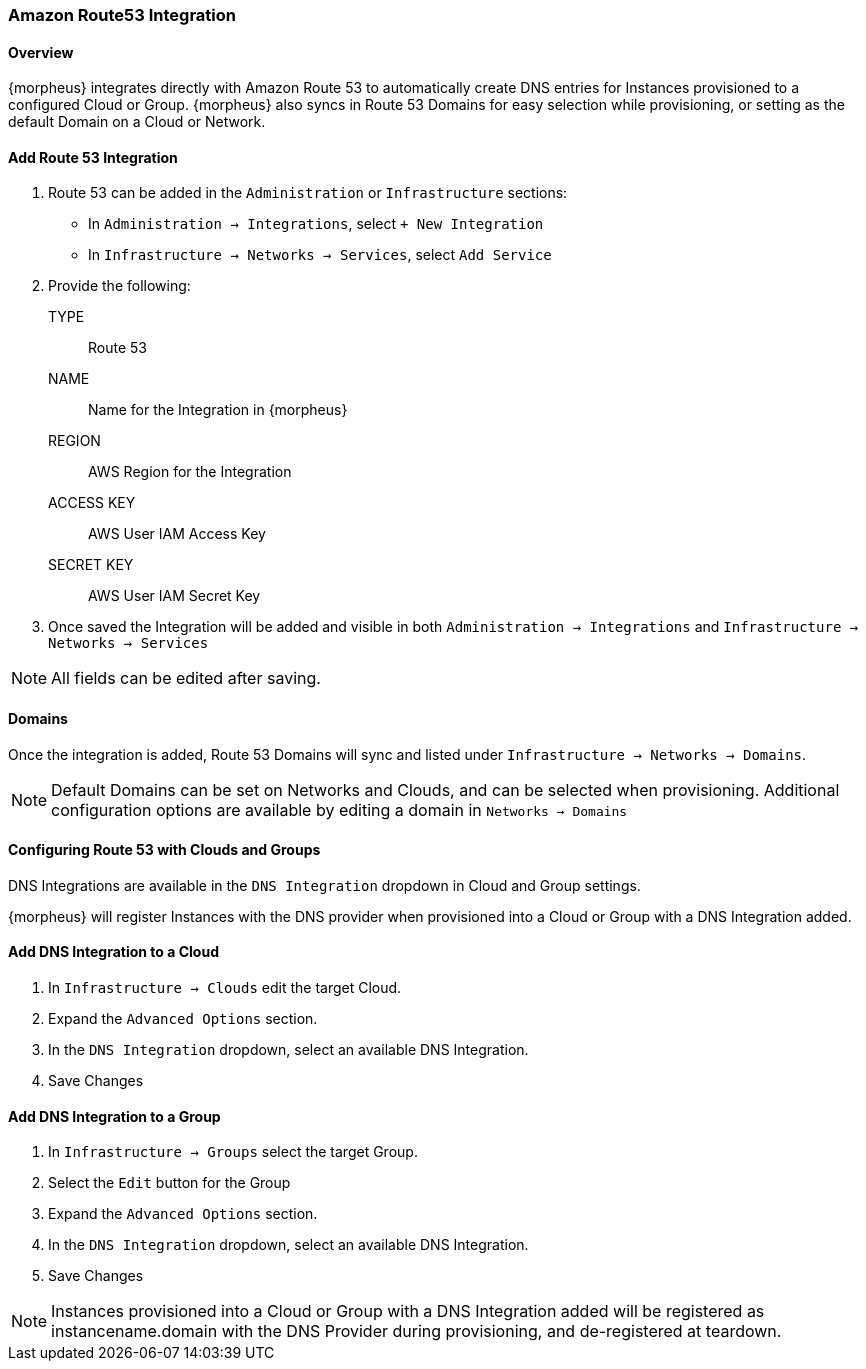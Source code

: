 [[route53]]
=== Amazon Route53 Integration

==== Overview

{morpheus} integrates directly with Amazon Route 53 to automatically create DNS entries for Instances provisioned to a configured Cloud or Group. {morpheus} also syncs in Route 53 Domains for easy selection while provisioning, or setting as the default Domain on a Cloud or Network.

==== Add Route 53 Integration

. Route 53 can be added in the `Administration` or `Infrastructure` sections:

* In `Administration -> Integrations`, select `+ New Integration`
* In `Infrastructure -> Networks -> Services`, select `Add Service`
+
. Provide the following:
TYPE:: Route 53
NAME:: Name for the Integration in {morpheus}
REGION:: AWS Region for the Integration
ACCESS KEY:: AWS User IAM Access Key
SECRET KEY:: AWS User IAM Secret Key
. Once saved the Integration will be added and visible in both `Administration -> Integrations` and `Infrastructure -> Networks -> Services`

NOTE: All fields can be edited after saving.

==== Domains

Once the integration is added, Route 53 Domains will sync and listed under `Infrastructure -> Networks -> Domains`.

NOTE: Default Domains can be set on Networks and Clouds, and can be selected when provisioning. Additional configuration options are available by editing a domain in `Networks -> Domains`

==== Configuring Route 53 with Clouds and Groups

DNS Integrations are available in the `DNS Integration` dropdown in Cloud and Group settings.

{morpheus} will register Instances with the DNS provider when provisioned into a Cloud or Group with a DNS Integration added.

==== Add DNS Integration to a Cloud

. In `Infrastructure → Clouds` edit the target Cloud.
. Expand the `Advanced Options` section.
. In the `DNS Integration` dropdown, select an available DNS Integration.
. Save Changes

==== Add DNS Integration to a Group

. In `Infrastructure → Groups` select the target Group.
. Select the `Edit` button for the Group
. Expand the `Advanced Options` section.
. In the `DNS Integration` dropdown, select an available DNS Integration.
. Save Changes

NOTE: Instances provisioned into a Cloud or Group with a DNS Integration added will be registered as instancename.domain with the DNS Provider during provisioning, and de-registered at teardown.

